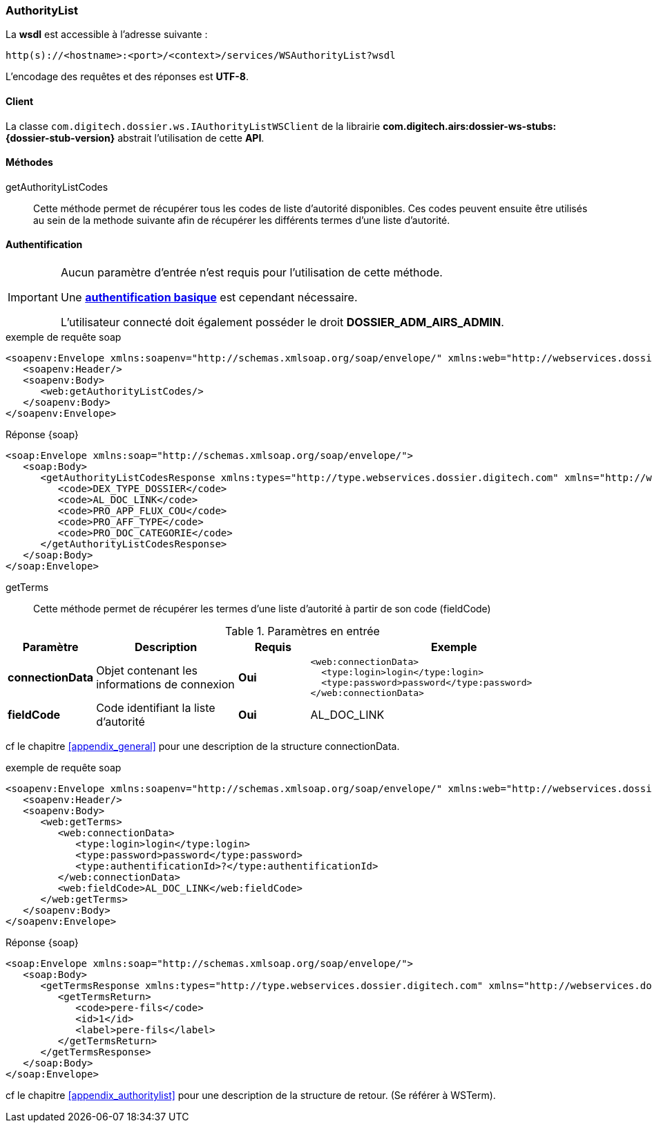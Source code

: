 [[autority_list_soap]]
=== AuthorityList


La *wsdl* est accessible à l'adresse suivante :
[source]
----
http(s)://<hostname>:<port>/<context>/services/WSAuthorityList?wsdl
----

L'encodage des requêtes et des réponses est *UTF-8*.

==== Client

La classe `com.digitech.dossier.ws.IAuthorityListWSClient` de la librairie *com.digitech.airs:dossier-ws-stubs:{dossier-stub-version}* abstrait l'utilisation
de cette *API*.

==== Méthodes

getAuthorityListCodes::

Cette méthode permet de récupérer tous les codes de liste d'autorité disponibles. Ces codes peuvent ensuite être utilisés au sein de la methode suivante afin de
récupérer les différents termes d'une liste d'autorité.

==== Authentification

[IMPORTANT]
====
Aucun paramètre d'entrée n'est requis pour l'utilisation de cette méthode.

Une https://tools.ietf.org/html/rfc7617[*authentification basique*^] est cependant nécessaire.

L'utilisateur connecté doit également posséder le droit *DOSSIER_ADM_AIRS_ADMIN*.
====

[source,xml]
.exemple de requête soap
----
<soapenv:Envelope xmlns:soapenv="http://schemas.xmlsoap.org/soap/envelope/" xmlns:web="http://webservices.dossier.digitech.com">
   <soapenv:Header/>
   <soapenv:Body>
      <web:getAuthorityListCodes/>
   </soapenv:Body>
</soapenv:Envelope>
----

[source,xml]
.Réponse {soap}
----
<soap:Envelope xmlns:soap="http://schemas.xmlsoap.org/soap/envelope/">
   <soap:Body>
      <getAuthorityListCodesResponse xmlns:types="http://type.webservices.dossier.digitech.com" xmlns="http://webservices.dossier.digitech.com">
         <code>DEX_TYPE_DOSSIER</code>
         <code>AL_DOC_LINK</code>
         <code>PRO_APP_FLUX_COU</code>
         <code>PRO_AFF_TYPE</code>
         <code>PRO_DOC_CATEGORIE</code>
      </getAuthorityListCodesResponse>
   </soap:Body>
</soap:Envelope>
----

getTerms::

Cette méthode permet de récupérer les termes d'une liste d'autorité à partir de son code (fieldCode)

[cols="1a,2a,1a,4a",options="header"]
.Paramètres en entrée
|===
|Paramètre|Description|Requis|Exemple
|*connectionData*|Objet contenant les informations de connexion|[red]*Oui*|
[source,xml]
----
<web:connectionData>
  <type:login>login</type:login>
  <type:password>password</type:password>
</web:connectionData>
----
|*fieldCode*|Code identifiant la liste d'autorité|[red]*Oui*|AL_DOC_LINK
|===

cf le chapitre <<appendix_general>> pour une description de la structure connectionData.

[source,xml]
.exemple de requête soap
----
<soapenv:Envelope xmlns:soapenv="http://schemas.xmlsoap.org/soap/envelope/" xmlns:web="http://webservices.dossier.digitech.com" xmlns:type="http://type.webservices.dossier.digitech.com">
   <soapenv:Header/>
   <soapenv:Body>
      <web:getTerms>
         <web:connectionData>
            <type:login>login</type:login>
            <type:password>password</type:password>
            <type:authentificationId>?</type:authentificationId>
         </web:connectionData>
         <web:fieldCode>AL_DOC_LINK</web:fieldCode>
      </web:getTerms>
   </soapenv:Body>
</soapenv:Envelope>
----

[source,xml]
.Réponse {soap}
----
<soap:Envelope xmlns:soap="http://schemas.xmlsoap.org/soap/envelope/">
   <soap:Body>
      <getTermsResponse xmlns:types="http://type.webservices.dossier.digitech.com" xmlns="http://webservices.dossier.digitech.com">
         <getTermsReturn>
            <code>pere-fils</code>
            <id>1</id>
            <label>pere-fils</label>
         </getTermsReturn>
      </getTermsResponse>
   </soap:Body>
</soap:Envelope>
----

cf le chapitre <<appendix_authoritylist>> pour une description de la structure de retour. (Se référer à WSTerm).